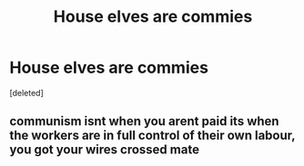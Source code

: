#+TITLE: House elves are commies

* House elves are commies
:PROPERTIES:
:Score: 4
:DateUnix: 1617971988.0
:DateShort: 2021-Apr-09
:FlairText: Discussion
:END:
[deleted]


** communism isnt when you arent paid its when the workers are in full control of their own labour, you got your wires crossed mate
:PROPERTIES:
:Author: inventiveusernombre
:Score: -1
:DateUnix: 1617975329.0
:DateShort: 2021-Apr-09
:END:
